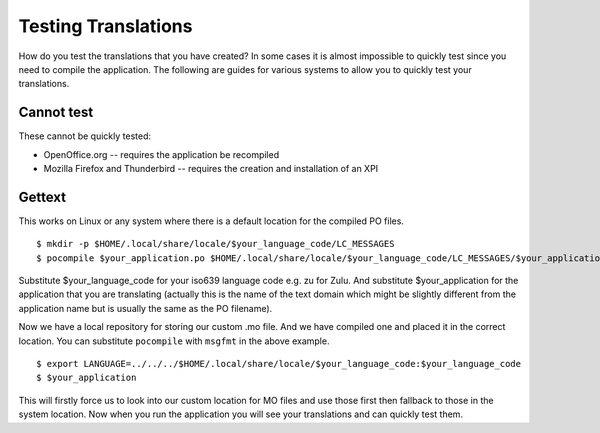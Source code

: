 
.. _../pages/guide/testing#testing_translations:

Testing Translations
********************

How do you test the translations that you have created?  In some cases it is
almost impossible to quickly test since you need to compile the application.
The following are guides for various systems to allow you to quickly test your
translations.

.. _../pages/guide/testing#cannot_test:

Cannot test
===========

These cannot be quickly tested:

* OpenOffice.org -- requires the application be recompiled
* Mozilla Firefox and Thunderbird -- requires the creation and installation of
  an XPI

.. _../pages/guide/testing#gettext:

Gettext
=======

This works on Linux or any system where there is a default location for the
compiled PO files.

::

    $ mkdir -p $HOME/.local/share/locale/$your_language_code/LC_MESSAGES
    $ pocompile $your_application.po $HOME/.local/share/locale/$your_language_code/LC_MESSAGES/$your_application.mo

Substitute $your_language_code for your iso639 language code e.g. zu for Zulu.
And substitute $your_application for the application that you are translating
(actually this is the name of the text domain which might be slightly different
from the application name but is usually the same as the PO filename).

Now we have a local repository for storing our custom .mo file.  And we have
compiled one and placed it in the correct location.  You can substitute
``pocompile`` with ``msgfmt`` in the above example.

::

    $ export LANGUAGE=../../../$HOME/.local/share/locale/$your_language_code:$your_language_code
    $ $your_application

This will firstly force us to look into our custom location for MO files and
use those first then fallback to those in the system location.  Now when you
run the application you will see your translations and can quickly test them.
